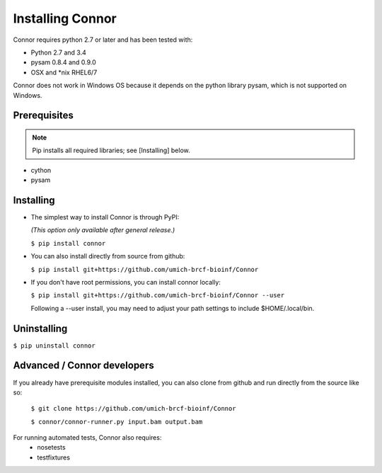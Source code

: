 Installing Connor
==================
Connor requires python 2.7 or later and has been tested with:

* Python 2.7 and 3.4
* pysam 0.8.4 and 0.9.0
* OSX and \*nix RHEL6/7

Connor does not work in Windows OS because it depends on the python library
pysam, which is not supported on Windows.

Prerequisites
-------------
.. note:: Pip installs all required libraries; see [Installing] below.

* cython
* pysam


Installing
----------

* The simplest way to install Connor is through PyPI:

  *(This option only available after general release.)*

  ``$ pip install connor``

* You can also install directly from source from github:

  ``$ pip install git+https://github.com/umich-brcf-bioinf/Connor``

* If you don't have root permissions, you can install connor locally:

  ``$ pip install git+https://github.com/umich-brcf-bioinf/Connor --user``

  Following a --user install, you may need to adjust your path settings to
  include $HOME/.local/bin. 


Uninstalling
------------
``$ pip uninstall connor``


Advanced / Connor developers
----------------------------
If you already have prerequisite modules installed, you can also clone from
github and run directly from the source like so:

   ``$ git clone https://github.com/umich-brcf-bioinf/Connor``

   ``$ connor/connor-runner.py input.bam output.bam``

For running automated tests, Connor also requires:
 * nosetests
 * testfixtures


